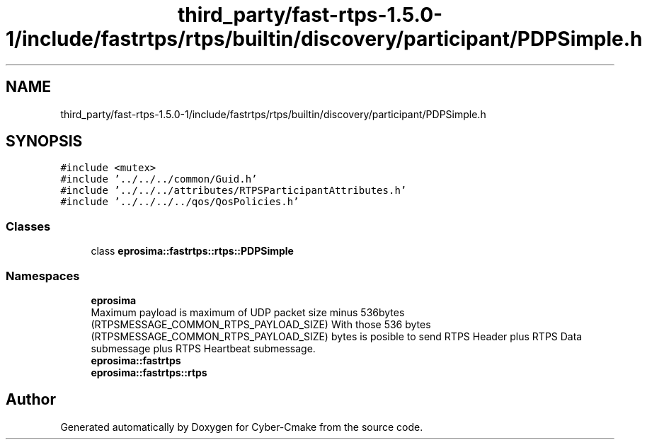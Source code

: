 .TH "third_party/fast-rtps-1.5.0-1/include/fastrtps/rtps/builtin/discovery/participant/PDPSimple.h" 3 "Sun Sep 3 2023" "Version 8.0" "Cyber-Cmake" \" -*- nroff -*-
.ad l
.nh
.SH NAME
third_party/fast-rtps-1.5.0-1/include/fastrtps/rtps/builtin/discovery/participant/PDPSimple.h
.SH SYNOPSIS
.br
.PP
\fC#include <mutex>\fP
.br
\fC#include '\&.\&./\&.\&./\&.\&./common/Guid\&.h'\fP
.br
\fC#include '\&.\&./\&.\&./\&.\&./attributes/RTPSParticipantAttributes\&.h'\fP
.br
\fC#include '\&.\&./\&.\&./\&.\&./\&.\&./qos/QosPolicies\&.h'\fP
.br

.SS "Classes"

.in +1c
.ti -1c
.RI "class \fBeprosima::fastrtps::rtps::PDPSimple\fP"
.br
.in -1c
.SS "Namespaces"

.in +1c
.ti -1c
.RI " \fBeprosima\fP"
.br
.RI "Maximum payload is maximum of UDP packet size minus 536bytes (RTPSMESSAGE_COMMON_RTPS_PAYLOAD_SIZE) With those 536 bytes (RTPSMESSAGE_COMMON_RTPS_PAYLOAD_SIZE) bytes is posible to send RTPS Header plus RTPS Data submessage plus RTPS Heartbeat submessage\&. "
.ti -1c
.RI " \fBeprosima::fastrtps\fP"
.br
.ti -1c
.RI " \fBeprosima::fastrtps::rtps\fP"
.br
.in -1c
.SH "Author"
.PP 
Generated automatically by Doxygen for Cyber-Cmake from the source code\&.
